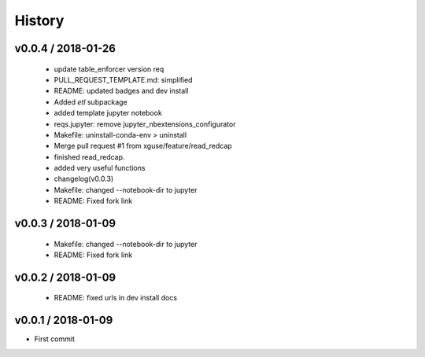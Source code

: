 *******
History
*******

v0.0.4 / 2018-01-26
===================

  * update table_enforcer version req
  * PULL_REQUEST_TEMPLATE.md: simplified
  * README: updated badges and dev install
  * Added `etl` subpackage
  * added template jupyter notebook
  * reqs.jupyter: remove jupyter_nbextensions_configurator
  * Makefile: uninstall-conda-env > uninstall
  * Merge pull request #1 from xguse/feature/read_redcap
  * finished read_redcap.
  * added very useful functions
  * changelog(v0.0.3)
  * Makefile: changed --notebook-dir to jupyter
  * README: Fixed fork link

v0.0.3 / 2018-01-09
===================

  * Makefile: changed --notebook-dir to jupyter
  * README: Fixed fork link

v0.0.2 / 2018-01-09
===================

  * README: fixed urls in dev install docs

v0.0.1 / 2018-01-09
===================


* First commit